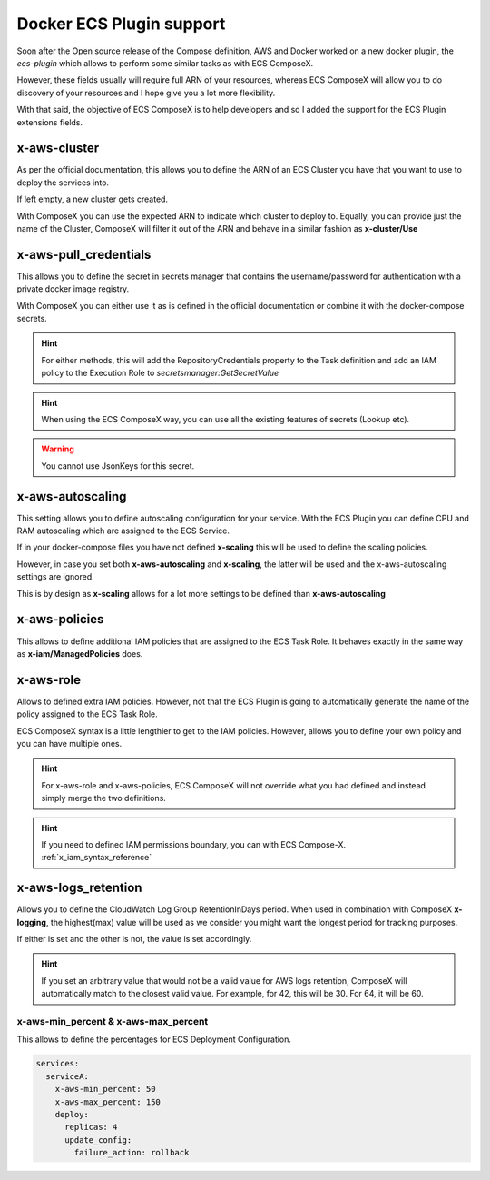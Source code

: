 ﻿.. meta::
    :description: ECS Compose-X Docker ecs-plugin support syntax reference
    :keywords: AWS, AWS ECS, Docker, Compose, docker-compose, ecs-plugin, x-aws

.. _docker_ecs_plugin_support_reference:


===========================
Docker ECS Plugin support
===========================

Soon after the Open source release of the Compose definition, AWS and Docker worked on a new
docker plugin, the *ecs-plugin* which allows to perform some similar tasks as with ECS ComposeX.

However, these fields usually will require full ARN of your resources, whereas ECS ComposeX will
allow you to do discovery of your resources and I hope give you a lot more flexibility.

With that said, the objective of ECS ComposeX is to help developers and so I added the support for
the ECS Plugin extensions fields.

.. seealso::

    `Docker and ECS official documentation`_

.. _x-aws-cluster:

x-aws-cluster
--------------

As per the official documentation, this allows you to define the ARN of an ECS Cluster you have
that you want to use to deploy the services into.

If left empty, a new cluster gets created.

With ComposeX you can use the expected ARN to indicate which cluster to deploy to. Equally, you can
provide just the name of the Cluster, ComposeX will filter it out of the ARN and behave in a similar fashion
as **x-cluster/Use**

.. seealso::

    :ref:`ecs_cluster_syntax_reference`

.. _x-aws-pull_credentials:

x-aws-pull_credentials
-----------------------

This allows you to define the secret in secrets manager that contains the username/password for
authentication with a private docker image registry.

With ComposeX you can either use it as is defined in the official documentation or combine it with
the docker-compose secrets.

.. code-block:: yaml
    :caption: Example of ARN use

    services:
      app01:
        image: private.registry.mydomain.net/repository-app01
        x-aws-pull_credentials: "arn:aws:secretsmanager:eu-west-1:012345678912:secret:/path/to-creds"

.. code-block:: yaml
    :caption: Example with docker-compose secret definition

    secrets:
      private_repository:
        x-secrets:
          Name: /path/to/creds

    services:
      app02:
        image: private.registry.mydomain.net/repository-app02
        x-aws-pull_credentials: secrets::private_repository


.. hint::

    For either methods, this will add the RepositoryCredentials property to the Task definition
    and add an IAM policy to the Execution Role to *secretsmanager:GetSecretValue*

.. hint::

    When using the ECS ComposeX way, you can use all the existing features of secrets (Lookup etc).

.. warning::

    You cannot use JsonKeys for this secret.

.. _x-aws-autoscaling:

x-aws-autoscaling
-----------------

This setting allows you to define autoscaling configuration for your service. With the ECS Plugin
you can define CPU and RAM autoscaling which are assigned to the ECS Service.

If in your docker-compose files you have not defined **x-scaling** this will be used to define the
scaling policies.

However, in case you set both **x-aws-autoscaling** and **x-scaling**, the latter will be used and the
x-aws-autoscaling settings are ignored.

This is by design as **x-scaling** allows for a lot more settings to be defined than **x-aws-autoscaling**

.. _x-aws-policies::

x-aws-policies
---------------

This allows to define additional IAM policies that are assigned to the ECS Task Role.
It behaves exactly in the same way as **x-iam/ManagedPolicies** does.

.. code-block:: yaml
    :caption: ECS Plugin syntax

    services:
      foo:
        x-aws-policies:
          - "arn:aws:iam::aws:policy/AmazonS3FullAccess"


.. code-block:: yaml
    :caption: ECS Compose-X syntax

    services:
      foo:
        x-iam:
          ManagedPolicies:
            - "arn:aws:iam::aws:policy/AmazonS3FullAccess"

.. _x-aws-role:

x-aws-role
-----------

Allows to defined extra IAM policies. However, not that the ECS Plugin is going to automatically
generate the name of the policy assigned to the ECS Task Role.

ECS ComposeX syntax is a little lengthier to get to the IAM policies. However, allows you to define
your own policy and you can have multiple ones.

.. code-block:: yaml
    :caption: ECS Plugin syntax

    services:
      foo:
        x-aws-role:
          Version: "2012-10-17"
          Statement:
            - Effect: "Allow"
              Action:
                - "some_aws_service"
              Resource:
                - "*"

.. code-block:: yaml
    :caption: ECS ComposeX Syntax

    services:
      foo:
        x-iam:
          Policies:
            - PolicyName: SomeName
              PolicyDocument:
                Version: "2012-10-17"
                Statement:
                  - Effect: "Allow"
                    Action:
                      - "some_aws_service"
                    Resource:
                      - "*"

.. hint::

    For x-aws-role and x-aws-policies, ECS ComposeX will not override what you had defined and instead
    simply merge the two definitions.

.. hint::

    If you need to defined IAM permissions boundary, you can with ECS Compose-X.
    :ref:`x_iam_syntax_reference`

.. _x-aws-logs_retention:

x-aws-logs_retention
---------------------

Allows you to define the CloudWatch Log Group RetentionInDays period.
When used in combination with ComposeX **x-logging**, the highest(max) value will be used as we consider you might want
the longest period for tracking purposes.

If either is set and the other is not, the value is set accordingly.

.. code-block:: yaml
    :caption: Example with just x-aws-logs_retention

    services:
      serviceA:
        x-aws-logs_retention: 42

.. code-block:: yaml
    :caption: Both x-logging and x-aws-logs_retentions defined. Here, 64 will be set.

    services:
      serviceA:
        x-logging:
          RetentionInDays: 42
        x-aws-logs_retention: 64


.. seealso::

    :ref:`x_configs_logging_syntax_reference`

.. hint::

    If you set an arbitrary value that would not be a valid value for AWS logs retention, ComposeX will automatically
    match to the closest valid value. For example, for 42, this will be 30. For 64, it will be 60.

.. _x_aws_update_config:

x-aws-min_percent & x-aws-max_percent
======================================

This allows to define the percentages for ECS Deployment Configuration.

.. code-block:: yaml

    services:
      serviceA:
        x-aws-min_percent: 50
        x-aws-max_percent: 150
        deploy:
          replicas: 4
          update_config:
            failure_action: rollback


.. _Docker and ECS official documentation: https://docs.docker.com/engine/context/ecs-integration/
